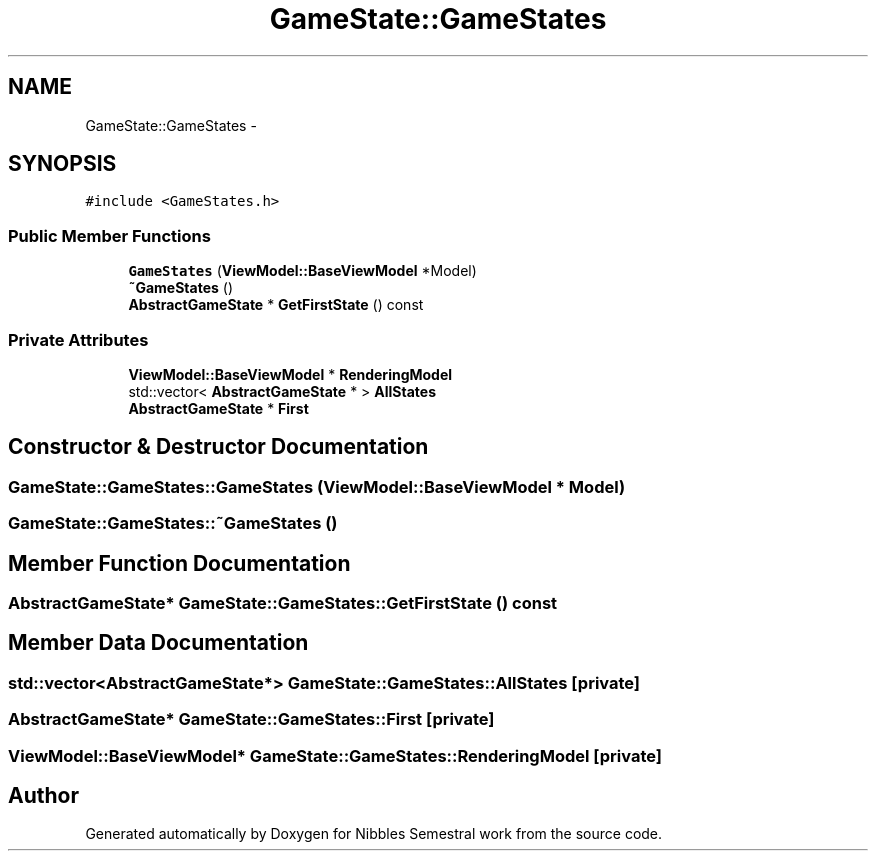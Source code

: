 .TH "GameState::GameStates" 3 "Mon Apr 11 2016" "Nibbles Semestral work" \" -*- nroff -*-
.ad l
.nh
.SH NAME
GameState::GameStates \- 
.SH SYNOPSIS
.br
.PP
.PP
\fC#include <GameStates\&.h>\fP
.SS "Public Member Functions"

.in +1c
.ti -1c
.RI "\fBGameStates\fP (\fBViewModel::BaseViewModel\fP *Model)"
.br
.ti -1c
.RI "\fB~GameStates\fP ()"
.br
.ti -1c
.RI "\fBAbstractGameState\fP * \fBGetFirstState\fP () const "
.br
.in -1c
.SS "Private Attributes"

.in +1c
.ti -1c
.RI "\fBViewModel::BaseViewModel\fP * \fBRenderingModel\fP"
.br
.ti -1c
.RI "std::vector< \fBAbstractGameState\fP * > \fBAllStates\fP"
.br
.ti -1c
.RI "\fBAbstractGameState\fP * \fBFirst\fP"
.br
.in -1c
.SH "Constructor & Destructor Documentation"
.PP 
.SS "GameState::GameStates::GameStates (\fBViewModel::BaseViewModel\fP * Model)"

.SS "GameState::GameStates::~GameStates ()"

.SH "Member Function Documentation"
.PP 
.SS "\fBAbstractGameState\fP* GameState::GameStates::GetFirstState () const"

.SH "Member Data Documentation"
.PP 
.SS "std::vector<\fBAbstractGameState\fP*> GameState::GameStates::AllStates\fC [private]\fP"

.SS "\fBAbstractGameState\fP* GameState::GameStates::First\fC [private]\fP"

.SS "\fBViewModel::BaseViewModel\fP* GameState::GameStates::RenderingModel\fC [private]\fP"


.SH "Author"
.PP 
Generated automatically by Doxygen for Nibbles Semestral work from the source code\&.
